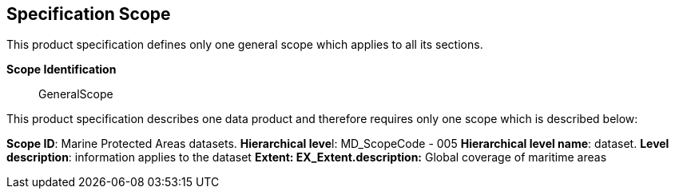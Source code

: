 [[sec-specification-scope]]
== Specification Scope
This product specification defines only one general scope which applies to all its sections.

*Scope Identification*:: GeneralScope

This product specification describes one data product and therefore requires only one scope
which is described below:

*Scope ID*: Marine Protected Areas datasets.
**Hierarchical leve**l: MD_ScopeCode - 005
*Hierarchical level name*: dataset.
*Level description*: information applies to the dataset
*Extent: EX_Extent.description:* Global coverage of maritime areas
